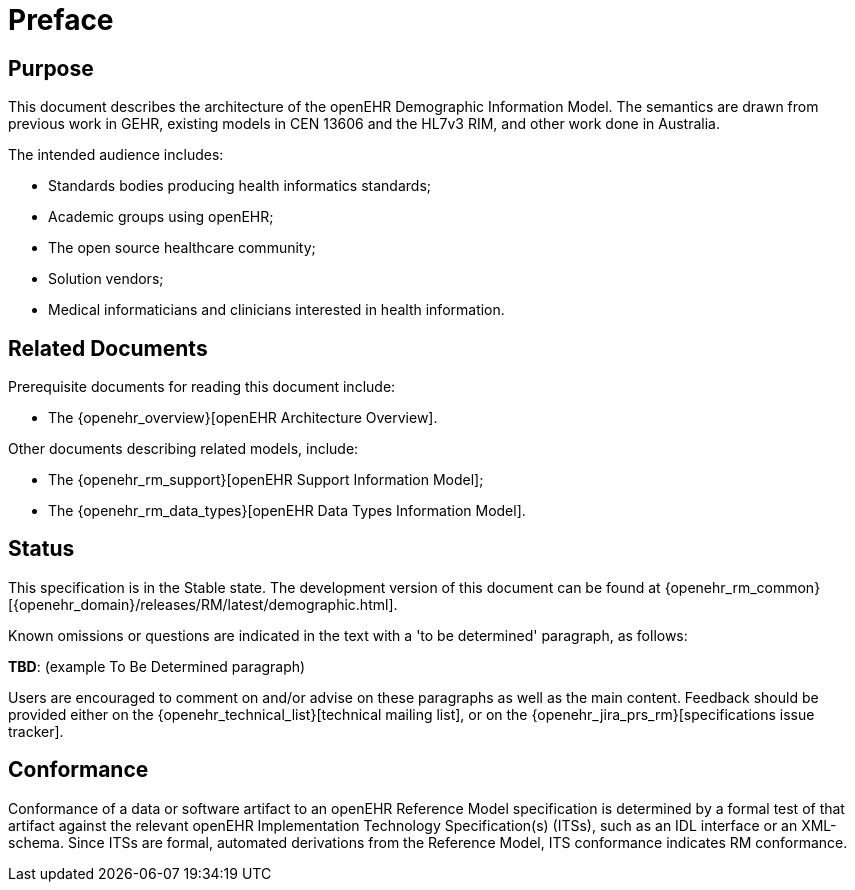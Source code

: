 = Preface

== Purpose

This document describes the architecture of the openEHR Demographic Information Model. The
semantics are drawn from previous work in GEHR, existing models in CEN 13606 and the HL7v3
RIM, and other work done in Australia.

The intended audience includes:

* Standards bodies producing health informatics standards;
* Academic groups using openEHR;
* The open source healthcare community;
* Solution vendors;
* Medical informaticians and clinicians interested in health information.

== Related Documents

Prerequisite documents for reading this document include:

* The {openehr_overview}[openEHR Architecture Overview].

Other documents describing related models, include:

* The {openehr_rm_support}[openEHR Support Information Model];
* The {openehr_rm_data_types}[openEHR Data Types Information Model].

== Status

This specification is in the Stable state. The development version of this document can be found at {openehr_rm_common}[{openehr_domain}/releases/RM/latest/demographic.html].

Known omissions or questions are indicated in the text with a 'to be determined' paragraph, as follows:
[.tbd]
*TBD*: (example To Be Determined paragraph)

Users are encouraged to comment on and/or advise on these paragraphs as well as the main content.  Feedback should be provided either on the {openehr_technical_list}[technical mailing list], or on the {openehr_jira_prs_rm}[specifications issue tracker].

== Conformance

Conformance of a data or software artifact to an openEHR Reference Model specification is determined by a formal test of that artifact against the relevant openEHR Implementation Technology Specification(s) (ITSs), such as an IDL interface or an XML-schema. Since ITSs are formal, automated derivations from the Reference Model, ITS conformance indicates RM conformance.

